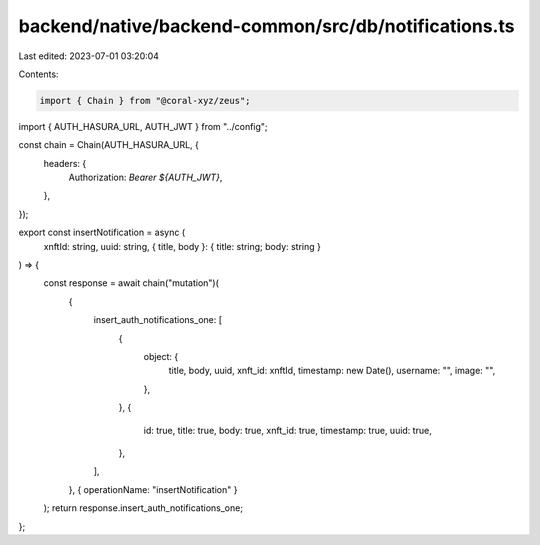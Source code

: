 backend/native/backend-common/src/db/notifications.ts
=====================================================

Last edited: 2023-07-01 03:20:04

Contents:

.. code-block:: ts

    import { Chain } from "@coral-xyz/zeus";

import { AUTH_HASURA_URL, AUTH_JWT } from "../config";

const chain = Chain(AUTH_HASURA_URL, {
  headers: {
    Authorization: `Bearer ${AUTH_JWT}`,
  },
});

export const insertNotification = async (
  xnftId: string,
  uuid: string,
  { title, body }: { title: string; body: string }
) => {
  const response = await chain("mutation")(
    {
      insert_auth_notifications_one: [
        {
          object: {
            title,
            body,
            uuid,
            xnft_id: xnftId,
            timestamp: new Date(),
            username: "",
            image: "",
          },
        },
        {
          id: true,
          title: true,
          body: true,
          xnft_id: true,
          timestamp: true,
          uuid: true,
        },
      ],
    },
    { operationName: "insertNotification" }
  );
  return response.insert_auth_notifications_one;
};


